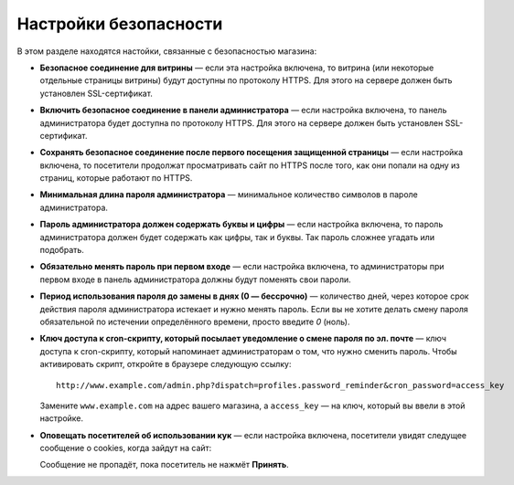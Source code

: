 **********************
Настройки безопасности
**********************

В этом разделе находятся настойки, связанные с безопасностью магазина:

* **Безопасное соединение для витрины** — если эта настройка включена, то витрина (или некоторые отдельные страницы витрины) будут доступны по протоколу HTTPS. Для этого на сервере должен быть установлен SSL-сертификат.

* **Включить безопасное соединение в панели администратора** — если настройка включена, то панель администратора будет доступна по протоколу HTTPS. Для этого на сервере должен быть установлен SSL-сертификат.

* **Сохранять безопасное соединение после первого посещения защищенной страницы** — если настройка включена, то посетители продолжат просматривать сайт по HTTPS после того, как они попали на одну из страниц, которые работают по HTTPS.

* **Минимальная длина пароля администратора** — минимальное количество символов в пароле администратора.

* **Пароль администратора должен содержать буквы и цифры** — если настройка включена, то пароль администратора должен будет содержать как цифры, так и буквы. Так пароль сложнее угадать или подобрать.

* **Обязательно менять пароль при первом входе** — если настройка включена, то администраторы при первом входе в панель администратора должны будут поменять свои пароли.

* **Период использования пароля до замены в днях (0 — бессрочно)** — количество дней, через которое срок действия пароля администратора истекает и нужно менять пароль. Если вы не хотите делать смену пароля обязательной по истечении определённого времени, просто введите *0* (ноль).

* **Ключ доступа к cron-скрипту, который посылает уведомление о смене пароля по эл. почте** — ключ доступа к cron-скрипту, который напоминает администраторам о том, что нужно сменить пароль. Чтобы активировать скрипт, откройте в браузере следующую ссылку::

    http://www.example.com/admin.php?dispatch=profiles.password_reminder&cron_password=access_key 

  Замените ``www.example.com`` на адрес вашего магазина, а ``access_key`` — на ключ, который вы ввели в этой настройке.

* **Оповещать посетителей об использовании кук** — если настройка включена, посетители увидят следущее сообщение о cookies, когда зайдут на сайт:

  .. fancybox:: img/cookies_note.png
      :alt: Уведомление о файлах cookie.

  Сообщение не пропадёт, пока посетитель не нажмёт **Принять**.
